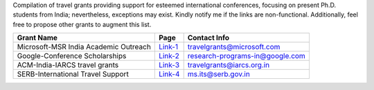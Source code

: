 Compilation of travel grants providing support for esteemed international conferences, focusing on present Ph.D. students from India; nevertheless, exceptions may exist. Kindly notify me if the links are non-functional. Additionally, feel free to propose other grants to augment this list.

+--------------------------------------------------------------------------------+------------------+----------------------------------------+
| Grant Name                                                                     | Page             | Contact Info                           |
+================================================================================+==================+========================================+
| Microsoft-MSR India Academic Outreach                                          | Link-1_          | travelgrants@microsoft.com             |
+--------------------------------------------------------------------------------+------------------+----------------------------------------+
| Google-Conference Scholarships                                                 | Link-2_          | research-programs-in@google.com        |
+--------------------------------------------------------------------------------+------------------+----------------------------------------+
| ACM-India-IARCS travel grants                                                  | Link-3_          | travelgrants@iarcs.org.in              |
+--------------------------------------------------------------------------------+------------------+----------------------------------------+
| SERB-International Travel Support                                              | Link-4_          | ms.its@serb.gov.in                     |
+--------------------------------------------------------------------------------+------------------+----------------------------------------+

.. _Link-1: https://www.microsoft.com/en-us/research/academic-program/academic-outreach/
.. _Link-2: https://buildyourfuture.withgoogle.com/scholarships/google-conference-scholarships
.. _Link-3: https://www.iarcs.org.in/activities/grants.php
.. _Link-4: https://www.serbonline.in/SERB/its
